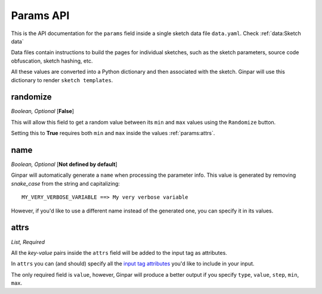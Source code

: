 Params API
==========

This is the API documentation for the ``params`` field inside a single sketch
data file ``data.yaml``. Check :ref:`data:Sketch data`

Data files contain instructions to build the pages for individual sketches,
such as the sketch parameters, source code obfuscation, sketch hashing, etc.

All these values are converted into a Python dictionary and then associated
with the sketch. Ginpar will use this dictionary to render
``sketch templates``.


randomize
---------

*Boolean, Optional* [**False**]

This will allow this field to get a random value between its
``min`` and ``max`` values using the ``Randomize`` button.

Setting this to **True** requires both ``min`` and ``max`` inside the values
:ref:`params:attrs`.


name
----

*Boolean, Optional* [**Not defined by default**]

Ginpar will automatically generate a ``name`` when processing the parameter
info. This value is generated by removing *snake_case* from the string and
capitalizing::

    MY_VERY_VERBOSE_VARIABLE ==> My very verbose variable

However, if you'd like to use a different name instead of the generated one,
you can specify it in its values.

attrs
-----

*List, Required*

All the *key-value* pairs inside the ``attrs`` field will be added to the
input tag as attributes.

In ``attrs`` you can (and should) specify all the
`input tag attributes`_ you'd like to include in your input.

The only required field is ``value``, however, Ginpar will produce a better
output if you specify ``type``, ``value``, ``step``, ``min``, ``max``.

.. Links

.. _`input tag attributes`: https://developer.mozilla.org/en-US/docs/Web/HTML/Element/input#Attributes
